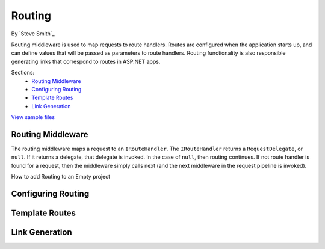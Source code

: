 Routing
=======
By `Steve Smith`_

Routing middleware is used to map requests to route handlers. Routes are configured when the application starts up, and can define values that will be passed as parameters to route handlers. Routing functionality is also responsible generating links that correspond to routes in ASP.NET apps.

Sections:
	- `Routing Middleware`_
	- `Configuring Routing`_
	- `Template Routes`_
	- `Link Generation`_

`View sample files <https://github.com/aspnet/Docs/tree/1.0.0-rc1/aspnet/fundamentals/routing/sample>`_

Routing Middleware
------------------
The routing middleware maps a request to an ``IRouteHandler``. The ``IRouteHandler`` returns a ``RequestDelegate``, or ``null``. If it returns a delegate, that delegate is invoked. In the case of ``null``, then routing continues. If not route handler is found for a request, then the middleware simply calls next (and the next middleware in the request pipeline is invoked).

.. TODO in RC2 Middleware later in the request pipeline can access route data using extensions methods on ``HttpContext``.

How to add Routing to an Empty project

Configuring Routing
-------------------


Template Routes
---------------


Link Generation
---------------


